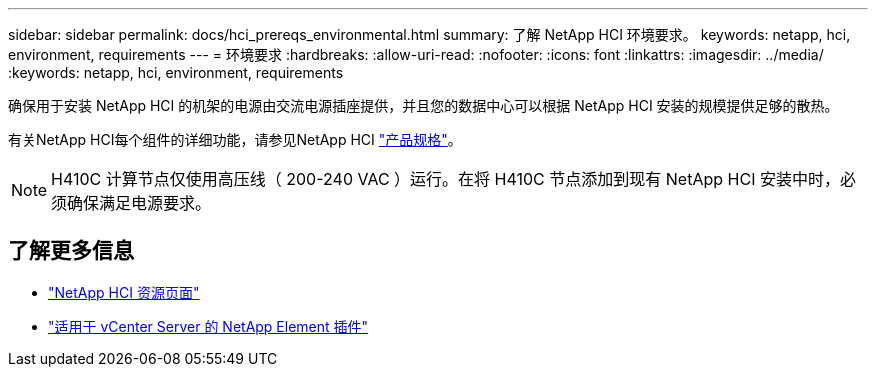 ---
sidebar: sidebar 
permalink: docs/hci_prereqs_environmental.html 
summary: 了解 NetApp HCI 环境要求。 
keywords: netapp, hci, environment, requirements 
---
= 环境要求
:hardbreaks:
:allow-uri-read: 
:nofooter: 
:icons: font
:linkattrs: 
:imagesdir: ../media/
:keywords: netapp, hci, environment, requirements


[role="lead"]
确保用于安装 NetApp HCI 的机架的电源由交流电源插座提供，并且您的数据中心可以根据 NetApp HCI 安装的规模提供足够的散热。

有关NetApp HCI每个组件的详细功能，请参见NetApp HCI https://www.netapp.com/pdf.html?item=/media/7977-ds-3881.pdf["产品规格"^]。


NOTE: H410C 计算节点仅使用高压线（ 200-240 VAC ）运行。在将 H410C 节点添加到现有 NetApp HCI 安装中时，必须确保满足电源要求。

[discrete]
== 了解更多信息

* https://www.netapp.com/hybrid-cloud/hci-documentation/["NetApp HCI 资源页面"^]
* https://docs.netapp.com/us-en/vcp/index.html["适用于 vCenter Server 的 NetApp Element 插件"^]

